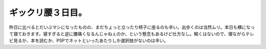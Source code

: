 ﻿ギックリ腰３日目。
##################


昨日に比べるとだいぶマシになったものの、まだちょっと立ったり椅子に座るのも辛い。出歩くのは当然ムリ。本日も横になって寝ておきます。寝すぎると逆に腰痛くなるんじゃねぇのか、という懸念もあるけど仕方なし。眠くはないので、寝ながらテレビ見るか、本を読むか、PSPでネットといったあたりしか選択肢がないのは辛い。



.. author:: mkouhei
.. categories:: 生活, 
.. tags::


